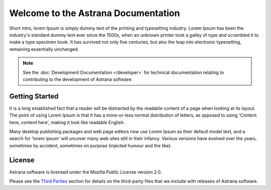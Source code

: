 .. astrana-docs documentation master file, created by
   sphinx-quickstart on Mon Jun 24 00:08:16 2019.
   You can adapt this file completely to your liking, but it should at least
   contain the root `toctree` directive.

.. _index:

Welcome to the Astrana Documentation
=================================================

Short intro, lorem Ipsum is simply dummy text of the printing and typesetting industry. 
Lorem Ipsum has been the industry's standard dummy text ever since the 1500s, when an 
unknown printer took a galley of type and scrambled it to make a type specimen book. 
It has survived not only five centuries, but also the leap into electronic typesetting, 
remaining essentially unchanged. 

.. note:: See the :doc:`Development Documentation </developer>` for technical documentation relating to contributing to the development of Astrana software.

.. image:: _static/main.png
   :alt: screenshot

Getting Started
---------------

It is a long established fact that a reader will be distracted by the readable content of a page when looking at its layout. 
The point of using Lorem Ipsum is that it has a more-or-less normal distribution of letters, as opposed to using 'Content here, content here', making it look like readable English. 

Many desktop publishing packages and web page editors now use Lorem Ipsum as their default model text, and a search for 'lorem ipsum' will uncover many web sites still in their infancy. 
Various versions have evolved over the years, sometimes by accident, sometimes on purpose (injected humour and the like).

License
-------
Astrana software is licensed under the Mozilla Public License version 2.0.

Please see the `Third Parties </articles/thirdparties>`_ section for details on the third-party files
that we include with releases of Astrana software.
